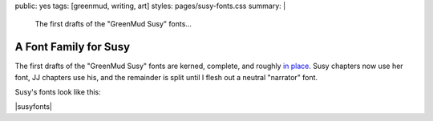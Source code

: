 public: yes
tags: [greenmud, writing, art]
styles: pages/susy-fonts.css
summary: |
  The first drafts
  of the "GreenMud Susy" fonts…


A Font Family for Susy
======================

The first drafts
of the "GreenMud Susy" fonts
are kerned, complete,
and roughly `in place`_.
Susy chapters now use her font,
JJ chapters use his,
and the remainder is split
until I flesh out a neutral "narrator" font.

.. _in place: http://greengreenmud.com/

Susy's fonts look like this:

|susyfonts|

.. |susyfonts| raw:: html

  <figure>
    <img src="/static/pictures/susy-font.jpg" alt=" " />
    <figcaption>
      Susy Regular in action, Chapter 18.
    </figcaption>
  </figure>

  <figure>
    <img src="/static/pictures/susy-font-vector.jpg" alt=" " />
    <figcaption>
      Susy Bold Q, under construction.
    </figcaption>
  </figure>

  <figure>
    <img src="/static/pictures/susy-font-bio.jpg" alt=" " />
    <figcaption>
      Susy Bold, SmallCaps, and Regular on the "about" page.
    </figcaption>
  </figure>

